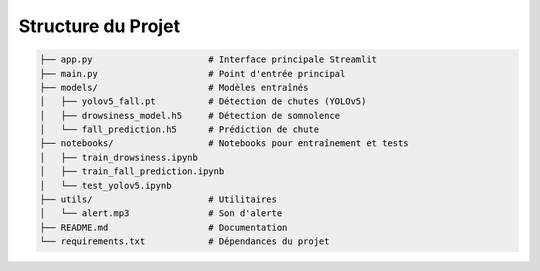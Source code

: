 Structure du Projet
===================

.. code-block:: bash

   ├── app.py                      # Interface principale Streamlit
   ├── main.py                     # Point d'entrée principal
   ├── models/                     # Modèles entraînés
   │   ├── yolov5_fall.pt          # Détection de chutes (YOLOv5)
   │   ├── drowsiness_model.h5     # Détection de somnolence
   │   └── fall_prediction.h5      # Prédiction de chute
   ├── notebooks/                  # Notebooks pour entraînement et tests
   │   ├── train_drowsiness.ipynb
   │   ├── train_fall_prediction.ipynb
   │   └── test_yolov5.ipynb
   ├── utils/                      # Utilitaires
   │   └── alert.mp3               # Son d'alerte
   ├── README.md                   # Documentation
   └── requirements.txt            # Dépendances du projet
